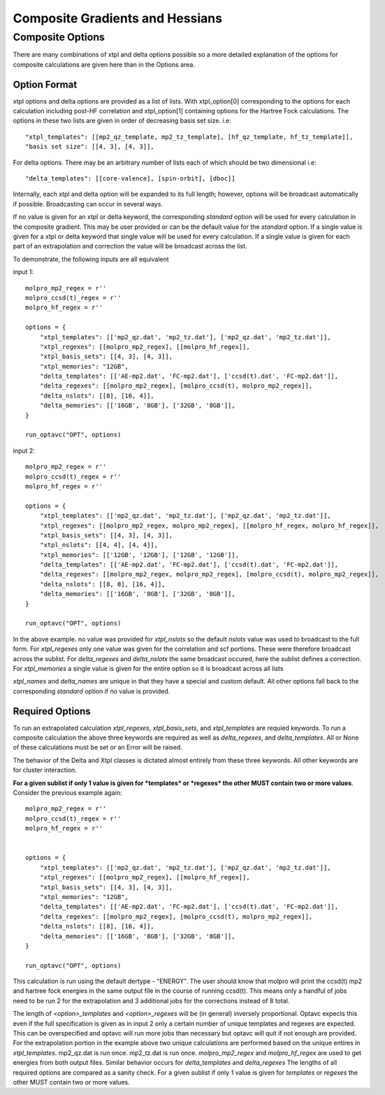 Composite Gradients and Hessians
================================

Composite Options
-----------------

There are many combinations of xtpl and delta options possible so a more detailed explanation
of the options for composite calculations are given here than in the Options area.


Option Format
~~~~~~~~~~~~~

.. _XtplOptionFormat:

xtpl options and delta options are provided as a list of lists. With xtpl_option[0] corresponding to the options for each
calculation including post-HF correlation and xtpl_option[1] containing options for the Hartree Fock calculations. The options
in these two lists are given in order of decreasing basis set size. i.e::
    
    "xtpl_templates": [[mp2_qz_template, mp2_tz_template], [hf_qz_template, hf_tz_template]],
    "basis set size": [[4, 3], [4, 3]],
 
For delta options. There may be an arbitrary number of lists each of which should be two dimensional i.e::

    "delta_templates": [[core-valence], [spin-orbit], [dboc]]

Internally, each xtpl and delta option will be expanded to its full length; however, options will be broadcast automatically if
possible. Broadcasting can occur in several ways. 

If no value is given for an xtpl or delta keyword, the corresponding *standard*
option will be used for every calculation in the composite gradient. This may be user provided or can be the default value for the
*standard* option. If a single value is given for a xtpl or delta keyword that single value will be used for every calculation.
If a single value is given for each part of an extrapolation and correction the value will be broadcast across the list.

To demonstrate, the following inputs are all equivalent

input 1::

    molpro_mp2_regex = r''
    molpro_ccsd(t)_regex = r''
    molpro_hf_regex = r''
    
    options = {
        "xtpl_templates": [['mp2_qz.dat', 'mp2_tz.dat'], ['mp2_qz.dat', 'mp2_tz.dat']],
        "xtpl_regexes": [[molpro_mp2_regex], [[molpro_hf_regex]],
        "xtpl_basis_sets": [[4, 3], [4, 3]],
        "xtpl_memories": "12GB",
        "delta_templates": [['AE-mp2.dat', 'FC-mp2.dat'], ['ccsd(t).dat', 'FC-mp2.dat']],
        "delta_regexes": [[molpro_mp2_regex], [molpro_ccsd(t), molpro_mp2_regex]],
        "delta_nslots": [[8], [16, 4]],
        "delta_memories": [['16GB', '8GB'], ['32GB', '8GB']],
    }

    run_optavc("OPT", options)

input 2::
    
    molpro_mp2_regex = r''
    molpro_ccsd(t)_regex = r''
    molpro_hf_regex = r''
    
    options = {
        "xtpl_templates": [['mp2_qz.dat', 'mp2_tz.dat'], ['mp2_qz.dat', 'mp2_tz.dat']],
        "xtpl_regexes": [[molpro_mp2_regex, molpro_mp2_regex], [[molpro_hf_regex, molpro_hf_regex]],
        "xtpl_basis_sets": [[4, 3], [4, 3]],
        "xtpl_nslots": [[4, 4], [4, 4]],
        "xtpl_memories": [['12GB', '12GB'], ['12GB', '12GB']],
        "delta_templates": [['AE-mp2.dat', 'FC-mp2.dat'], ['ccsd(t).dat', 'FC-mp2.dat']],
        "delta_regexes": [[molpro_mp2_regex, molpro_mp2_regex], [molpro_ccsd(t), molpro_mp2_regex]],
        "delta_nslots": [[8, 8], [16, 4]],
        "delta_memories": [['16GB', '8GB'], ['32GB', '8GB']],
    }

    run_optavc("OPT", options)

In the above example. no value was provided for *xtpl_nslots* so the default *nslots* value was used to broadcast to the full form.
For *xtpl_regexes* only one value was given for the correlation and scf portions. These were therefore broadcast across the sublist.
For *delta_regexes* and *delta_nslots* the same broadcast occured, here the sublist defines a correction.
For *xtpl_memories* a single value is given for the entire option so it is broadcast across all lists

*xtpl_names* and *delta_names* are unique in that they have a special and custom default. All other options fall back to 
the corresponding *standard* option if no value is provided.

Required Options
~~~~~~~~~~~~~~~~

To run an extrapolated calculation *xtpl_regexes*, *xtpl_basis_sets*, and *xtpl_templates* are requied keywords.
To run a composite calculation the above three keywords are required as well as *delta_regexes*, and *delta_templates*.
All or None of these calculations must be set or an Error will be raised.

The behavior of the Delta and Xtpl classes is dictated almost entirely from these three keywords. All other keywords 
are for cluster interaction.

**For a given sublist if only 1 value is given for *templates* or *regexes* the other MUST contain two or more
values**. Consider the previous example again::

    molpro_mp2_regex = r''
    molpro_ccsd(t)_regex = r''
    molpro_hf_regex = r''
    

    options = {
        "xtpl_templates": [['mp2_qz.dat', 'mp2_tz.dat'], ['mp2_qz.dat', 'mp2_tz.dat']],
        "xtpl_regexes": [[molpro_mp2_regex], [[molpro_hf_regex]],
        "xtpl_basis_sets": [[4, 3], [4, 3]],
        "xtpl_memories": "12GB",
        "delta_templates": [['AE-mp2.dat', 'FC-mp2.dat'], ['ccsd(t).dat', 'FC-mp2.dat']],
        "delta_regexes": [[molpro_mp2_regex], [molpro_ccsd(t), molpro_mp2_regex]],
        "delta_nslots": [[8], [16, 4]],
        "delta_memories": [['16GB', '8GB'], ['32GB', '8GB']],
    }

    run_optavc("OPT", options)

This calculation is run using the default dertype - "ENERGY". The user should know that molpro will print the ccsd(t) mp2
and hartree fock energies in the same output file in the course of running ccsd(t). This means only a handful of jobs need to
be run 2 for the extrapolation and 3 additional jobs for the corrections instead of 8 total.

The length of *<option>_templates* and *<option>_regexes* will be (in general) inversely proportional. Optavc expects this
even if the full specification is given as in input 2 only a certain number of unique templates and regexes are expected.
This can be overspecified and optavc will run more jobs than necessary but optavc will quit if not enough are provided. 
For the extrapolation portion in the example above two unique calculations are performed based on the unique entires in 
*xtpl_templates*.  mp2_qz.dat is run once. mp2_tz.dat is run once.
*molpro_mp2_regex* and *molpro_hf_regex* are used to get energies from both output files.
Similar behavior occurs for *delta_templates* and *delta_regexes* The lengths of all required options are compared
as a sanity check. For a given sublist if only 1 value is given for *templates* or *regexes* the other MUST contain two or more
values.
